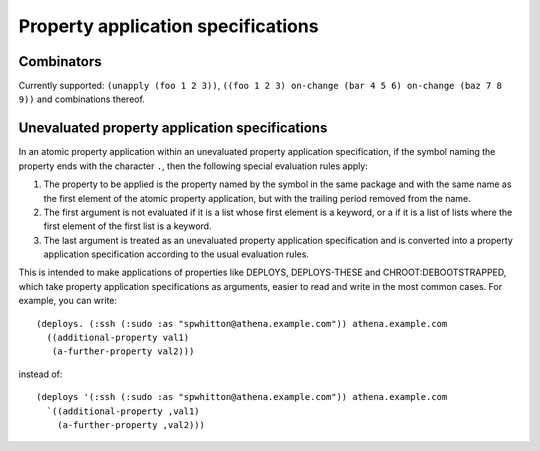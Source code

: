 Property application specifications
===================================

Combinators
-----------

Currently supported: ``(unapply (foo 1 2 3))``, ``((foo 1 2 3) on-change (bar
4 5 6) on-change (baz 7 8 9))`` and combinations thereof.

Unevaluated property application specifications
-----------------------------------------------

In an atomic property application within an unevaluated property application
specification, if the symbol naming the property ends with the character
``.``, then the following special evaluation rules apply:

1. The property to be applied is the property named by the symbol in the same
   package and with the same name as the first element of the atomic property
   application, but with the trailing period removed from the name.

2. The first argument is not evaluated if it is a list whose first element is
   a keyword, or a if it is a list of lists where the first element of the
   first list is a keyword.

3. The last argument is treated as an unevaluated property application
   specification and is converted into a property application specification
   according to the usual evaluation rules.

This is intended to make applications of properties like DEPLOYS,
DEPLOYS-THESE and CHROOT:DEBOOTSTRAPPED, which take property application
specifications as arguments, easier to read and write in the most common
cases.  For example, you can write::

  (deploys. (:ssh (:sudo :as "spwhitton@athena.example.com")) athena.example.com
    ((additional-property val1)
     (a-further-property val2)))

instead of::

  (deploys '(:ssh (:sudo :as "spwhitton@athena.example.com")) athena.example.com
    `((additional-property ,val1)
      (a-further-property ,val2)))
